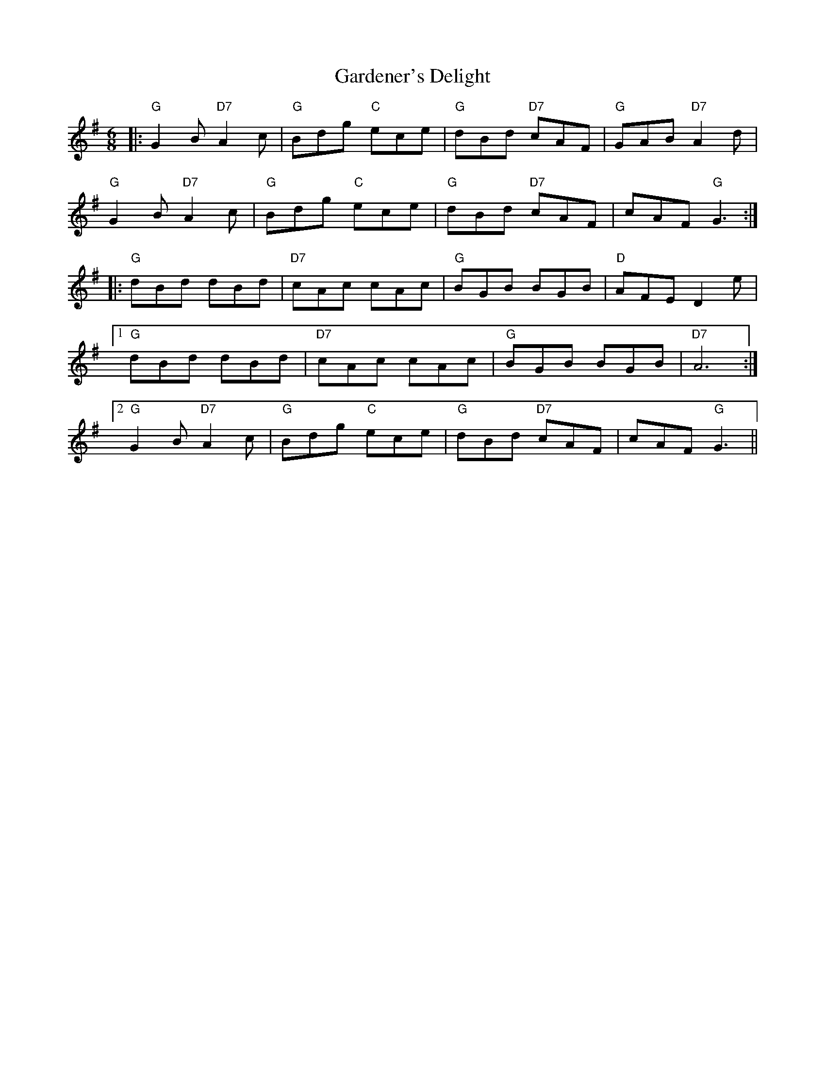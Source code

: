 X: 14827
T: Gardener's Delight
R: jig
M: 6/8
K: Gmajor
|:"G"G2B"D7"A2c|"G"Bdg "C"ece|"G"dBd "D7"cAF|"G"GAB "D7"A2d|
"G"G2B"D7"A2c|"G"Bdg "C"ece|"G"dBd "D7"cAF|cAF "G"G3:|
|:"G"dBd dBd|"D7"cAc cAc|"G"BGB BGB|"D"AFE D2e|
[1"G"dBd dBd|"D7"cAc cAc|"G"BGB BGB|"D7"A6:|
[2"G"G2B"D7"A2c|"G"Bdg "C"ece|"G"dBd "D7"cAF|cAF "G"G3||

